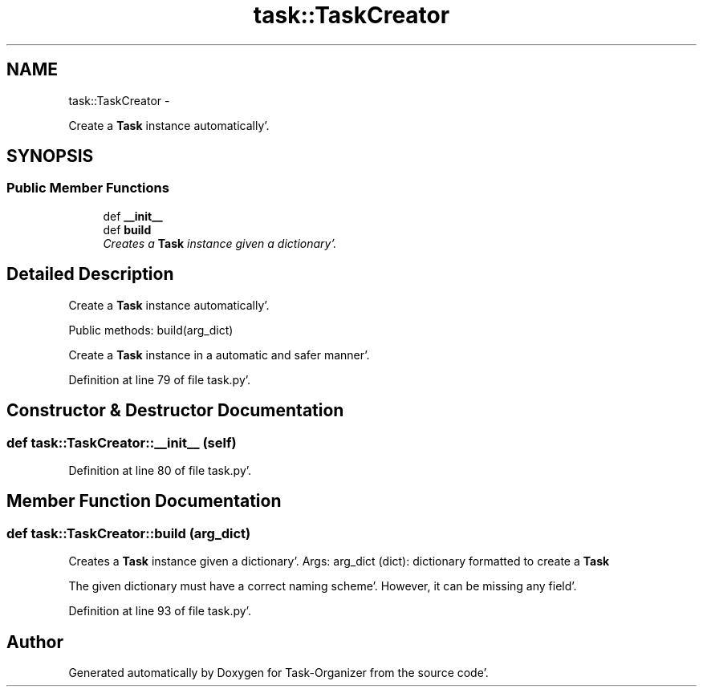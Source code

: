 .TH "task::TaskCreator" 3 "Sat Sep 24 2011" "Task-Organizer" \" -*- nroff -*-
.ad l
.nh
.SH NAME
task::TaskCreator \- 
.PP
Create a \fBTask\fP instance automatically'\&.  

.SH SYNOPSIS
.br
.PP
.SS "Public Member Functions"

.in +1c
.ti -1c
.RI "def \fB__init__\fP"
.br
.ti -1c
.RI "def \fBbuild\fP"
.br
.RI "\fICreates a \fBTask\fP instance given a dictionary'\&. \fP"
.in -1c
.SH "Detailed Description"
.PP 
Create a \fBTask\fP instance automatically'\&. 

Public methods: build(arg_dict)
.PP
Create a \fBTask\fP instance in a automatic and safer manner'\&. 
.PP
Definition at line 79 of file task\&.py'\&.
.SH "Constructor & Destructor Documentation"
.PP 
.SS "def task::TaskCreator::__init__ (self)"
.PP
Definition at line 80 of file task\&.py'\&.
.SH "Member Function Documentation"
.PP 
.SS "def task::TaskCreator::build (arg_dict)"
.PP
Creates a \fBTask\fP instance given a dictionary'\&. Args: arg_dict (dict): dictionary formatted to create a \fBTask\fP
.PP
The given dictionary must have a correct naming scheme'\&. However, it can be missing any field'\&. 
.PP
Definition at line 93 of file task\&.py'\&.

.SH "Author"
.PP 
Generated automatically by Doxygen for Task-Organizer from the source code'\&.
